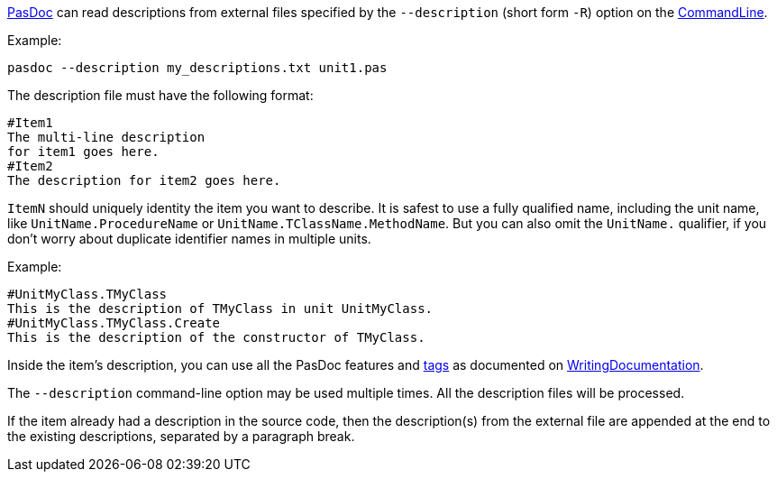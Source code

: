 link:Home[PasDoc] can read descriptions from external files specified by the `--description` (short form `-R`) option on the link:CommandLine[CommandLine].

Example:

----
pasdoc --description my_descriptions.txt unit1.pas
----

The description file must have the following format:

----
#Item1
The multi-line description
for item1 goes here.
#Item2
The description for item2 goes here.
----

`ItemN` should uniquely identity the item you want to describe. It is safest to use a fully qualified name, including the unit name, like `UnitName.ProcedureName` or `UnitName.TClassName.MethodName`. But you can also omit the `UnitName.` qualifier, if you don't worry about duplicate identifier names in multiple units.

Example:

----
#UnitMyClass.TMyClass
This is the description of TMyClass in unit UnitMyClass.
#UnitMyClass.TMyClass.Create
This is the description of the constructor of TMyClass.
----

Inside the item's description, you can use all the PasDoc features and link:SupportedTags[tags] as documented on link:WritingDocumentation[WritingDocumentation].

The `--description` command-line option may be used multiple times. All the description files will be processed.

If the item already had a description in the source code, then the description(s) from the external file are appended at the end to the existing descriptions, separated by a paragraph break.